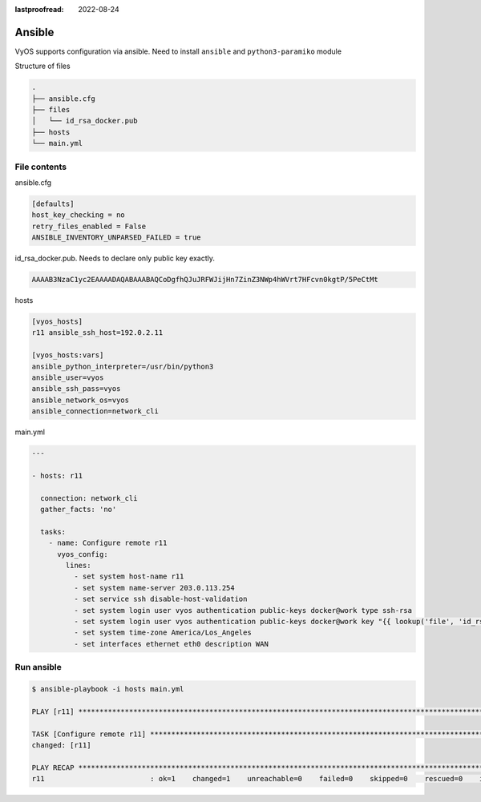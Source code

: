 :lastproofread: 2022-08-24

.. _vyos-ansible:

Ansible
=======

VyOS supports configuration via ansible.
Need to install ``ansible`` and ``python3-paramiko`` module

Structure of files

.. code-block:: none

 .
 ├── ansible.cfg
 ├── files
 │   └── id_rsa_docker.pub
 ├── hosts
 └── main.yml


File contents
-------------

ansible.cfg

.. code-block:: none

  [defaults]
  host_key_checking = no
  retry_files_enabled = False
  ANSIBLE_INVENTORY_UNPARSED_FAILED = true

id_rsa_docker.pub. Needs to declare only public key exactly.

.. code-block:: none

  AAAAB3NzaC1yc2EAAAADAQABAAABAQCoDgfhQJuJRFWJijHn7ZinZ3NWp4hWVrt7HFcvn0kgtP/5PeCtMt


hosts

.. code-block:: none

  [vyos_hosts]
  r11 ansible_ssh_host=192.0.2.11

  [vyos_hosts:vars]
  ansible_python_interpreter=/usr/bin/python3
  ansible_user=vyos
  ansible_ssh_pass=vyos
  ansible_network_os=vyos
  ansible_connection=network_cli

main.yml

.. code-block:: none

  ---

  - hosts: r11

    connection: network_cli
    gather_facts: 'no'

    tasks:
      - name: Configure remote r11
        vyos_config:
          lines:
            - set system host-name r11
            - set system name-server 203.0.113.254
            - set service ssh disable-host-validation
            - set system login user vyos authentication public-keys docker@work type ssh-rsa
            - set system login user vyos authentication public-keys docker@work key "{{ lookup('file', 'id_rsa_docker.pub') }}"
            - set system time-zone America/Los_Angeles
            - set interfaces ethernet eth0 description WAN

Run ansible
-----------

.. code-block:: none

  $ ansible-playbook -i hosts main.yml 

  PLAY [r11] ******************************************************************************************************************************************************************************************************

  TASK [Configure remote r11] *************************************************************************************************************************************************************************************
  changed: [r11]

  PLAY RECAP *****************************************************************************************************************************************************************************************************
  r11                         : ok=1    changed=1    unreachable=0    failed=0    skipped=0    rescued=0    ignored=0

